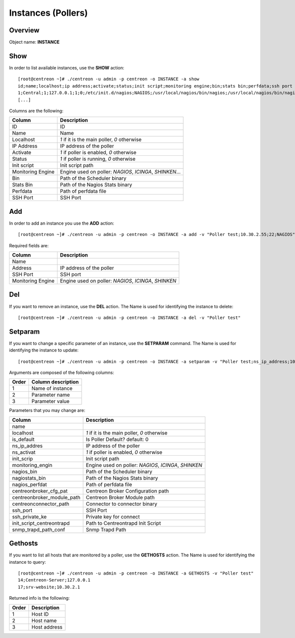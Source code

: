 ===================
Instances (Pollers)
===================

Overview
--------

Object name: **INSTANCE**

Show
----

In order to list available instances, use the **SHOW** action::

  [root@centreon ~]# ./centreon -u admin -p centreon -o INSTANCE -a show 
  id;name;localhost;ip address;activate;status;init script;monitoring engine;bin;stats bin;perfdata;ssh port
  1;Central;1;127.0.0.1;1;0;/etc/init.d/nagios;NAGIOS;/usr/local/nagios/bin/nagios;/usr/local/nagios/bin/nagiostats;/usr/local/nagios/var/service-perfdata;22
  [...]


Columns are the following:

================= ================================================================
Column	          Description
================= ================================================================
ID	          ID

Name	          Name

Localhost	  *1* if it is the main poller, *0* otherwise

IP Address	  IP address of the poller

Activate	  *1* if poller is enabled, *0* otherwise

Status	          *1* if poller is running, *0* otherwise

Init script	  Init script path

Monitoring Engine Engine used on poller: *NAGIOS*, *ICINGA*, *SHINKEN*...

Bin	          Path of the Scheduler binary

Stats Bin	  Path of the Nagios Stats binary

Perfdata	  Path of perfdata file

SSH Port	  SSH Port
================= ================================================================


Add
---

In order to add an instance you use the **ADD** action::

  [root@centreon ~]# ./centreon -u admin -p centreon -o INSTANCE -a add -v "Poller test;10.30.2.55;22;NAGIOS" 

Required fields are:

=================== =====================================================
Column	            Description
=================== =====================================================
Name	
Address	            IP address of the poller

SSH Port	    SSH port

Monitoring Engine   Engine used on poller: *NAGIOS*, *ICINGA*, *SHINKEN*
=================== =====================================================


Del
---

If you want to remove an instance, use the **DEL** action. The Name is used for identifying the instance to delete::

  [root@centreon ~]# ./centreon -u admin -p centreon -o INSTANCE -a del -v "Poller test" 


Setparam
--------

If you want to change a specific parameter of an instance, use the **SETPARAM** command. The Name is used for identifying the instance to update::

  [root@centreon ~]# ./centreon -u admin -p centreon -o INSTANCE -a setparam -v "Poller test;ns_ip_address;10.30.2.99" 


Arguments are composed of the following columns:

======== ====================
Order	 Column description
======== ====================
1	 Name of instance

2	 Parameter name

3	 Parameter value
======== ====================


Parameters that you may change are:

========================== =====================================================
Column	                   Description
========================== =====================================================
name	

localhost										*1* if it is the main poller, *0* otherwise

is_default									Is Poller Default? default: 0

ns_ip_addres								IP address of the poller

ns_activat									*1* if poller is enabled, *0* otherwise

init_scrip									Init script path

monitoring_engin						Engine used on poller: *NAGIOS*, *ICINGA*, *SHINKEN*

nagios_bin									Path of the Scheduler binary

nagiostats_bin							Path of the Nagios Stats binary

nagios_perfdat							Path of perfdata file

centreonbroker_cfg_pat			Centreon Broker Configuration path

centreonbroker_module_path	Centreon Broker Module path

centreonconnector_path			Connector to connector binary

ssh_port										SSH Port

ssh_private_ke							Private key for connect

init_script_centreontrapd		Path to Centreontrapd Init Script

snmp_trapd_path_conf				Snmp Trapd Path

========================== =====================================================



Gethosts
--------

If you want to list all hosts that are monitored by a poller, use the **GETHOSTS** action. The Name is used for identifying the instance to query::

  [root@centreon ~]# ./centreon -u admin -p centreon -o INSTANCE -a GETHOSTS -v "Poller test"
  14;Centreon-Server;127.0.0.1
  17;srv-website;10.30.2.1

Returned info is the following:

================= ================================================================
Order             Description
================= ================================================================
1                 Host ID

2                 Host name

3                 Host address
================= ================================================================

